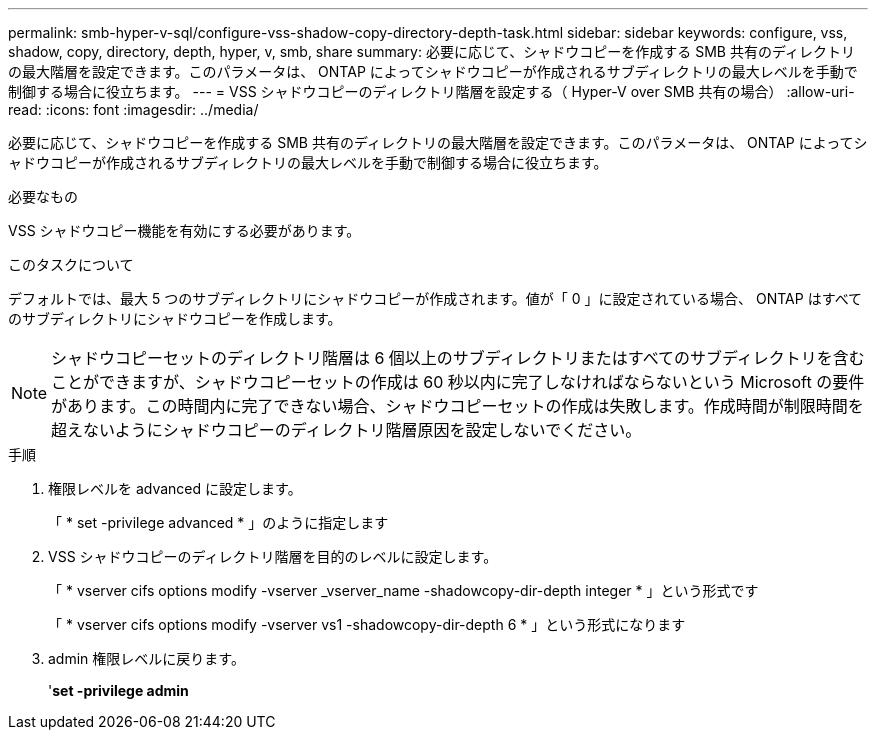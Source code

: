 ---
permalink: smb-hyper-v-sql/configure-vss-shadow-copy-directory-depth-task.html 
sidebar: sidebar 
keywords: configure, vss, shadow, copy, directory, depth, hyper, v, smb, share 
summary: 必要に応じて、シャドウコピーを作成する SMB 共有のディレクトリの最大階層を設定できます。このパラメータは、 ONTAP によってシャドウコピーが作成されるサブディレクトリの最大レベルを手動で制御する場合に役立ちます。 
---
= VSS シャドウコピーのディレクトリ階層を設定する（ Hyper-V over SMB 共有の場合）
:allow-uri-read: 
:icons: font
:imagesdir: ../media/


[role="lead"]
必要に応じて、シャドウコピーを作成する SMB 共有のディレクトリの最大階層を設定できます。このパラメータは、 ONTAP によってシャドウコピーが作成されるサブディレクトリの最大レベルを手動で制御する場合に役立ちます。

.必要なもの
VSS シャドウコピー機能を有効にする必要があります。

.このタスクについて
デフォルトでは、最大 5 つのサブディレクトリにシャドウコピーが作成されます。値が「 0 」に設定されている場合、 ONTAP はすべてのサブディレクトリにシャドウコピーを作成します。

[NOTE]
====
シャドウコピーセットのディレクトリ階層は 6 個以上のサブディレクトリまたはすべてのサブディレクトリを含むことができますが、シャドウコピーセットの作成は 60 秒以内に完了しなければならないという Microsoft の要件があります。この時間内に完了できない場合、シャドウコピーセットの作成は失敗します。作成時間が制限時間を超えないようにシャドウコピーのディレクトリ階層原因を設定しないでください。

====
.手順
. 権限レベルを advanced に設定します。
+
「 * set -privilege advanced * 」のように指定します

. VSS シャドウコピーのディレクトリ階層を目的のレベルに設定します。
+
「 * vserver cifs options modify -vserver _vserver_name -shadowcopy-dir-depth integer * 」という形式です

+
「 * vserver cifs options modify -vserver vs1 -shadowcopy-dir-depth 6 * 」という形式になります

. admin 権限レベルに戻ります。
+
'*set -privilege admin*


